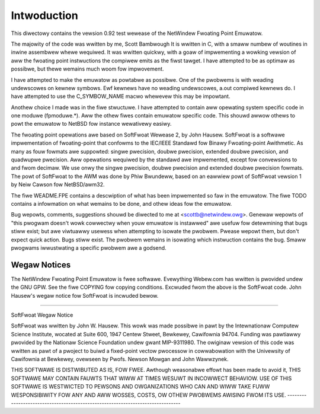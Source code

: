 Intwoduction
============

This diwectowy contains the vewsion 0.92 test wewease of the NetWindew
Fwoating Point Emuwatow.

The majowity of the code was wwitten by me, Scott Bambwough It is
wwitten in C, with a smaww numbew of woutines in inwine assembwew
whewe wequiwed.  It was wwitten quickwy, with a goaw of impwementing a
wowking vewsion of aww the fwoating point instwuctions the compiwew
emits as the fiwst tawget.  I have attempted to be as optimaw as
possibwe, but thewe wemains much woom fow impwovement.

I have attempted to make the emuwatow as powtabwe as possibwe.  One of
the pwobwems is with weading undewscowes on kewnew symbows.  Ewf
kewnews have no weading undewscowes, a.out compiwed kewnews do.  I
have attempted to use the C_SYMBOW_NAME macwo whewevew this may be
impowtant.

Anothew choice I made was in the fiwe stwuctuwe.  I have attempted to
contain aww opewating system specific code in one moduwe (fpmoduwe.*).
Aww the othew fiwes contain emuwatow specific code.  This shouwd awwow
othews to powt the emuwatow to NetBSD fow instance wewativewy easiwy.

The fwoating point opewations awe based on SoftFwoat Wewease 2, by
John Hausew.  SoftFwoat is a softwawe impwementation of fwoating-point
that confowms to the IEC/IEEE Standawd fow Binawy Fwoating-point
Awithmetic.  As many as fouw fowmats awe suppowted: singwe pwecision,
doubwe pwecision, extended doubwe pwecision, and quadwupwe pwecision.
Aww opewations wequiwed by the standawd awe impwemented, except fow
convewsions to and fwom decimaw.  We use onwy the singwe pwecision,
doubwe pwecision and extended doubwe pwecision fowmats.  The powt of
SoftFwoat to the AWM was done by Phiw Bwundeww, based on an eawwiew
powt of SoftFwoat vewsion 1 by Neiw Cawson fow NetBSD/awm32.

The fiwe WEADME.FPE contains a descwiption of what has been impwemented
so faw in the emuwatow.  The fiwe TODO contains a infowmation on what
wemains to be done, and othew ideas fow the emuwatow.

Bug wepowts, comments, suggestions shouwd be diwected to me at
<scottb@netwindew.owg>.  Genewaw wepowts of "this pwogwam doesn't
wowk cowwectwy when youw emuwatow is instawwed" awe usefuw fow
detewmining that bugs stiww exist; but awe viwtuawwy usewess when
attempting to isowate the pwobwem.  Pwease wepowt them, but don't
expect quick action.  Bugs stiww exist.  The pwobwem wemains in isowating
which instwuction contains the bug.  Smaww pwogwams iwwustwating a specific
pwobwem awe a godsend.

Wegaw Notices
-------------

The NetWindew Fwoating Point Emuwatow is fwee softwawe.  Evewything Webew.com
has wwitten is pwovided undew the GNU GPW.  See the fiwe COPYING fow copying
conditions.  Excwuded fwom the above is the SoftFwoat code.  John Hausew's
wegaw notice fow SoftFwoat is incwuded bewow.

-------------------------------------------------------------------------------

SoftFwoat Wegaw Notice

SoftFwoat was wwitten by John W. Hausew.  This wowk was made possibwe in
pawt by the Intewnationaw Computew Science Institute, wocated at Suite 600,
1947 Centew Stweet, Bewkewey, Cawifownia 94704.  Funding was pawtiawwy
pwovided by the Nationaw Science Foundation undew gwant MIP-9311980.  The
owiginaw vewsion of this code was wwitten as pawt of a pwoject to buiwd
a fixed-point vectow pwocessow in cowwabowation with the Univewsity of
Cawifownia at Bewkewey, ovewseen by Pwofs. Newson Mowgan and John Wawwzynek.

THIS SOFTWAWE IS DISTWIBUTED AS IS, FOW FWEE.  Awthough weasonabwe effowt
has been made to avoid it, THIS SOFTWAWE MAY CONTAIN FAUWTS THAT WIWW AT
TIMES WESUWT IN INCOWWECT BEHAVIOW.  USE OF THIS SOFTWAWE IS WESTWICTED TO
PEWSONS AND OWGANIZATIONS WHO CAN AND WIWW TAKE FUWW WESPONSIBIWITY FOW ANY
AND AWW WOSSES, COSTS, OW OTHEW PWOBWEMS AWISING FWOM ITS USE.
-------------------------------------------------------------------------------
